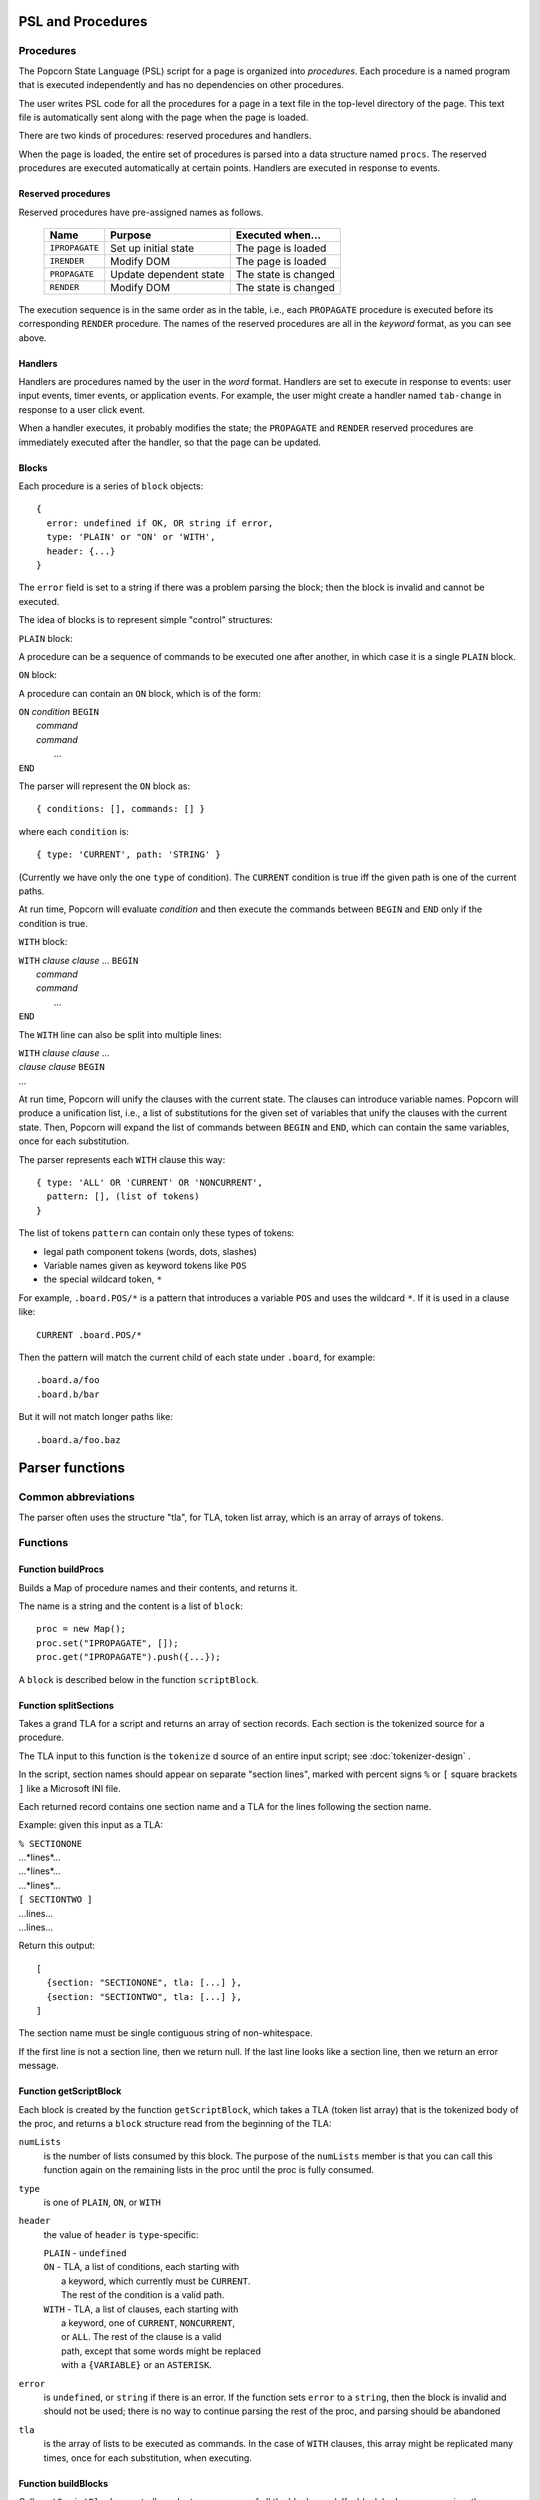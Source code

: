 .. _parser-design:

PSL and Procedures
=======================

Procedures
---------------------------------

The Popcorn State Language (PSL) script for a page is organized into
*procedures*. Each procedure is a named program that is executed
independently and has no dependencies on other procedures.

The user writes PSL code for all the procedures for a page in a text
file in the top-level directory of the page. This text file is
automatically sent along with the page when the page is loaded.

There are two kinds of procedures: reserved procedures and handlers.

When the page is loaded, the entire set of procedures is parsed into a
data structure named ``procs``.  The reserved procedures are executed
automatically at certain points. Handlers are executed in response to
events.


Reserved procedures
^^^^^^^^^^^^^^^^^^^^^^^^^^^^^^^^^^^^^


Reserved procedures have pre-assigned names as follows.

  ==============  =======================  ====================
  Name            Purpose                  Executed when...
  ==============  =======================  ====================
  ``IPROPAGATE``  Set up initial state     The page is loaded
  ``IRENDER``     Modify DOM               The page is loaded
  ``PROPAGATE``   Update dependent state   The state is changed
  ``RENDER``      Modify DOM               The state is changed
  ==============  =======================  ====================
 
The execution sequence is in the same order as in the table, i.e.,
each ``PROPAGATE`` procedure is executed before its corresponding
``RENDER`` procedure.  The names of the reserved procedures are all in
the *keyword* format, as you can see above.

Handlers
^^^^^^^^^^^^^^^^^^^^^^^^^^^^^^^^^^^^^

Handlers are procedures named by the user in the *word* format.
Handlers are set to execute in response to events: user input events,
timer events, or application events. For example, the user might
create a handler named ``tab-change`` in response to a user click
event.

When a handler executes, it probably modifies the state; the
``PROPAGATE`` and ``RENDER`` reserved procedures are immediately
executed after the handler, so that the page can be updated.

Blocks
^^^^^^^^^^^^^^^^^^^^^^^^^^^

Each procedure is a series of ``block`` objects::

  {
    error: undefined if OK, OR string if error,
    type: 'PLAIN' or "ON' or 'WITH',
    header: {...}
  }

The ``error`` field is set to a string if there was a problem parsing
the block; then the block is invalid and cannot be executed.

The idea of blocks is to represent simple "control" structures:

``PLAIN`` block:

A procedure can be a sequence of commands to be executed one after
another, in which case it is a single ``PLAIN`` block.

``ON`` block:

A procedure can contain an ``ON`` block, which is of the form:

|  ``ON`` *condition* ``BEGIN``
|   *command*
|   *command*
|    ...
|  ``END``

The parser will represent the ``ON`` block as::

  { conditions: [], commands: [] }

where each ``condition`` is::

  { type: 'CURRENT', path: 'STRING' }

(Currently we have only the one ``type`` of condition). The
``CURRENT`` condition is true iff the given path is one of the current
paths.

At run time, Popcorn will evaluate *condition* and then execute the
commands between ``BEGIN`` and ``END`` only if the condition is true.

``WITH`` block:
 
|  ``WITH`` *clause* *clause* ... ``BEGIN``
|   *command*
|   *command*
|    ...
|  ``END``

The ``WITH`` line can also be split into multiple lines:

|  ``WITH`` *clause* *clause* ...
|  *clause* *clause* ``BEGIN``
|  ...

At run time, Popcorn will unify the clauses with the current
state. The clauses can introduce variable names. Popcorn will produce
a unification list, i.e., a list of substitutions for the given set of
variables that unify the clauses with the current state. Then, Popcorn
will expand the list of commands between ``BEGIN`` and ``END``, which
can contain the same variables, once for each substitution.

The parser represents each ``WITH`` clause this way::

  { type: 'ALL' OR 'CURRENT' OR 'NONCURRENT',
    pattern: [], (list of tokens)
  }

The list of tokens ``pattern`` can contain only these types of tokens:

- legal path component tokens (words, dots, slashes)
- Variable names given as keyword tokens like ``POS``
- the special wildcard token, ``*``

For example, ``.board.POS/*`` is a pattern that introduces a
variable ``POS`` and uses the wildcard ``*``. If it is used in a
clause like::

  CURRENT .board.POS/*

Then the pattern will match the current child of each state under
``.board``, for example::

  .board.a/foo
  .board.b/bar

But it will not match longer paths like::

  .board.a/foo.baz


Parser functions
=====================

Common abbreviations
------------------------

The parser often uses the structure "tla", for TLA, token list array,
which is an array of arrays of tokens.

Functions
-----------------

Function buildProcs
^^^^^^^^^^^^^^^^^^^^^

Builds a Map of procedure names and their contents, and returns it.

The name is a string and the content is a list of ``block``::

  proc = new Map();
  proc.set("IPROPAGATE", []);
  proc.get("IPROPAGATE").push({...});

A ``block`` is described below in the function ``scriptBlock``.


Function splitSections
^^^^^^^^^^^^^^^^^^^^^^^^

Takes a grand TLA for a script and returns an array of section
records. Each section is the tokenized source for a procedure.

The TLA input to this function is the ``tokenize`` d source of
an entire input script; see :doc:`tokenizer-design` .

In the script, section names should appear on separate "section
lines", marked with percent signs ``%`` or ``[`` square brackets ``]``
like a Microsoft INI file.

Each returned record contains one section name and a TLA for the lines
following the section name.

Example: given this input as a TLA:

|  ``% SECTIONONE``
|  ...*lines*...
|  ...*lines*...
|  ...*lines*...
|  ``[ SECTIONTWO ]``
|  ...lines...
|  ...lines...

Return this output::
  
  [
    {section: "SECTIONONE", tla: [...] },
    {section: "SECTIONTWO", tla: [...] },
  ]

The section name must be single contiguous string of non-whitespace.

If the first line is not a section line, then we return null.  If the
last line looks like a section line, then we return an error message.


Function getScriptBlock
^^^^^^^^^^^^^^^^^^^^^^^^^^

Each block is created by the function ``getScriptBlock``, which takes
a TLA (token list array) that is the tokenized body of the proc, and
returns a ``block`` structure read from the beginning of the TLA:

``numLists``
  is the number of lists consumed by this block.  The purpose of the
  ``numLists`` member is that you can call this function again on the
  remaining lists in the proc until the proc is fully consumed.

``type``
  is one of ``PLAIN``, ``ON``, or ``WITH``

``header``
  the value of ``header`` is ``type``-specific:

  |   ``PLAIN`` - ``undefined``
  |   ``ON`` - TLA, a list of conditions, each starting with
  |            a keyword, which currently must be ``CURRENT``.
  |            The rest of the condition is a valid path.
  |   ``WITH`` - TLA, a list of clauses, each starting with
  |            a keyword, one of ``CURRENT``, ``NONCURRENT``,
  |            or ``ALL``. The rest of the clause is a valid
  |            path, except that some words might be replaced
  |            with a ``{VARIABLE}`` or an ``ASTERISK``.

``error``
  is ``undefined``, or ``string`` if there is an error.  If the
  function sets ``error`` to a ``string``, then the block is invalid
  and should not be used; there is no way to continue parsing the rest
  of the proc, and parsing should be abandoned

``tla``
  is the array of lists to be executed as commands.  In the case of
  ``WITH`` clauses, this array might be replicated many times, once
  for each substitution, when executing.


Function buildBlocks
^^^^^^^^^^^^^^^^^^^^^^

Calls ``getScriptBlock`` repeatedly and returns an array of all
the blocks read. If a block had an error parsing, then ``buildBlocks``
returns an error string instead.


Function substVars
^^^^^^^^^^^^^^^^^^^

Takes a token array and returns another identical one, except that
any ``{VAR}`` is replaced by the result of a passed-in function ``f``.
The function ``f`` should take the value of the ``{VAR}`` token, i.e,
the string ``VAR``, and return an array of tokens.

Returns ``[num, tokArray]``, where ``num`` is the number of
successful substitutions performed.
